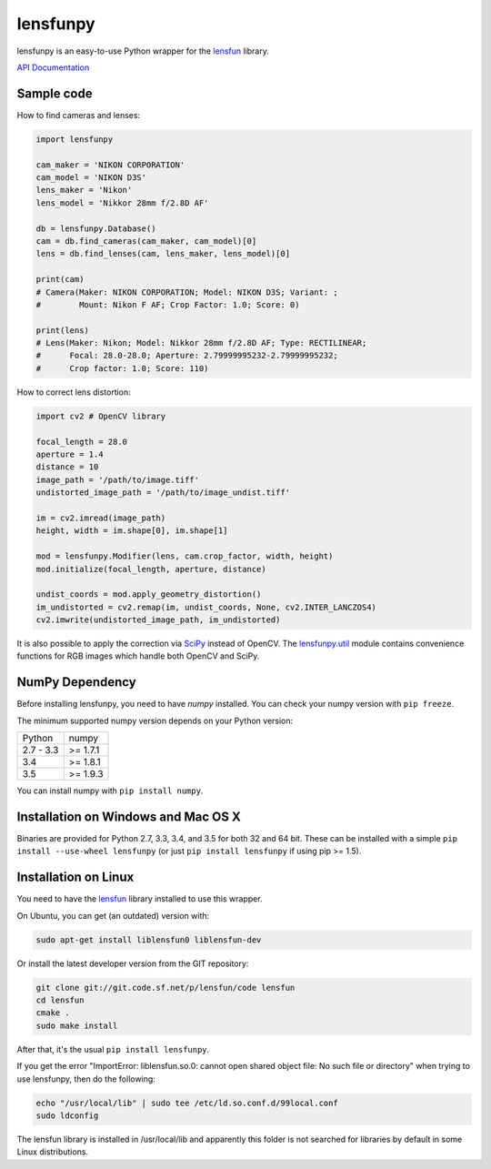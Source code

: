 lensfunpy
=========

.. image:: https://travis-ci.org/letmaik/lensfunpy.svg?branch=master
    :target: https://travis-ci.org/letmaik/lensfunpy
    :alt: Linux Build Status
    
.. image:: https://travis-ci.org/letmaik/lensfunpy.svg?branch=master
    :target: https://travis-ci.org/letmaik/lensfunpy
    :alt: Mac Build Status
    
.. image:: https://ci.appveyor.com/api/projects/status/qg6tssjvx5xjb3xd?svg=true
    :target: https://ci.appveyor.com/project/letmaik/lensfunpy
    :alt: Windows Build Status

lensfunpy is an easy-to-use Python wrapper for the lensfun_ library.

`API Documentation <http://pythonhosted.org/lensfunpy/api/>`_

Sample code
-----------

How to find cameras and lenses:

.. code-block:: python

    import lensfunpy

    cam_maker = 'NIKON CORPORATION'
    cam_model = 'NIKON D3S'
    lens_maker = 'Nikon'
    lens_model = 'Nikkor 28mm f/2.8D AF'

    db = lensfunpy.Database()
    cam = db.find_cameras(cam_maker, cam_model)[0]
    lens = db.find_lenses(cam, lens_maker, lens_model)[0]
    
    print(cam)
    # Camera(Maker: NIKON CORPORATION; Model: NIKON D3S; Variant: ; 
    #        Mount: Nikon F AF; Crop Factor: 1.0; Score: 0)
    
    print(lens)
    # Lens(Maker: Nikon; Model: Nikkor 28mm f/2.8D AF; Type: RECTILINEAR;
    #      Focal: 28.0-28.0; Aperture: 2.79999995232-2.79999995232; 
    #      Crop factor: 1.0; Score: 110)    

How to correct lens distortion:

.. code-block:: python

    import cv2 # OpenCV library
    
    focal_length = 28.0
    aperture = 1.4
    distance = 10
    image_path = '/path/to/image.tiff'
    undistorted_image_path = '/path/to/image_undist.tiff'
    
    im = cv2.imread(image_path)
    height, width = im.shape[0], im.shape[1]
    
    mod = lensfunpy.Modifier(lens, cam.crop_factor, width, height)
    mod.initialize(focal_length, aperture, distance)
    
    undist_coords = mod.apply_geometry_distortion()
    im_undistorted = cv2.remap(im, undist_coords, None, cv2.INTER_LANCZOS4)
    cv2.imwrite(undistorted_image_path, im_undistorted)
    
It is also possible to apply the correction via `SciPy <http://www.scipy.org>`_ instead of OpenCV.
The `lensfunpy.util <http://pythonhosted.org/lensfunpy/api/lensfunpy.util.html>`_ module
contains convenience functions for RGB images which handle both OpenCV and SciPy.

NumPy Dependency
----------------

Before installing lensfunpy, you need to have *numpy* installed.
You can check your numpy version with ``pip freeze``.

The minimum supported numpy version depends on your Python version:

========== =========
Python     numpy
---------- ---------
2.7 - 3.3  >= 1.7.1
3.4        >= 1.8.1
3.5        >= 1.9.3
========== =========

You can install numpy with ``pip install numpy``.

Installation on Windows and Mac OS X
------------------------------------

Binaries are provided for Python 2.7, 3.3, 3.4, and 3.5 for both 32 and 64 bit.
These can be installed with a simple ``pip install --use-wheel lensfunpy`` 
(or just ``pip install lensfunpy`` if using pip >= 1.5).

Installation on Linux
---------------------

You need to have the lensfun_ library installed to use this wrapper.

On Ubuntu, you can get (an outdated) version with:

.. code-block:: sh

    sudo apt-get install liblensfun0 liblensfun-dev
    
Or install the latest developer version from the GIT repository:

.. code-block:: sh

    git clone git://git.code.sf.net/p/lensfun/code lensfun
    cd lensfun
    cmake .
    sudo make install
    
After that, it's the usual ``pip install lensfunpy``.
    
If you get the error "ImportError: liblensfun.so.0: cannot open shared object file: No such file or directory"
when trying to use lensfunpy, then do the following:

.. code-block:: sh

    echo "/usr/local/lib" | sudo tee /etc/ld.so.conf.d/99local.conf
    sudo ldconfig

The lensfun library is installed in /usr/local/lib and apparently this folder is not searched
for libraries by default in some Linux distributions.


.. _lensfun: http://lensfun.sourceforge.net
